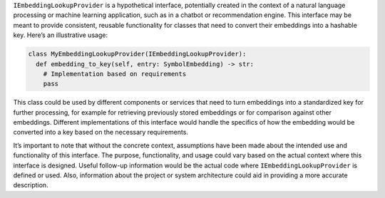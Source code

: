 ``IEmbeddingLookupProvider`` is a hypothetical interface, potentially
created in the context of a natural language processing or machine
learning application, such as in a chatbot or recommendation engine.
This interface may be meant to provide consistent, reusable
functionality for classes that need to convert their embeddings into a
hashable key. Here’s an illustrative usage:

.. code:: python

   class MyEmbeddingLookupProvider(IEmbeddingLookupProvider):
     def embedding_to_key(self, entry: SymbolEmbedding) -> str:
       # Implementation based on requirements
       pass

This class could be used by different components or services that need
to turn embeddings into a standardized key for further processing, for
example for retrieving previously stored embeddings or for comparison
against other embeddings. Different implementations of this interface
would handle the specifics of how the embedding would be converted into
a key based on the necessary requirements.

It’s important to note that without the concrete context, assumptions
have been made about the intended use and functionality of this
interface. The purpose, functionality, and usage could vary based on the
actual context where this interface is designed. Useful follow-up
information would be the actual code where ``IEmbeddingLookupProvider``
is defined or used. Also, information about the project or system
architecture could aid in providing a more accurate description.
